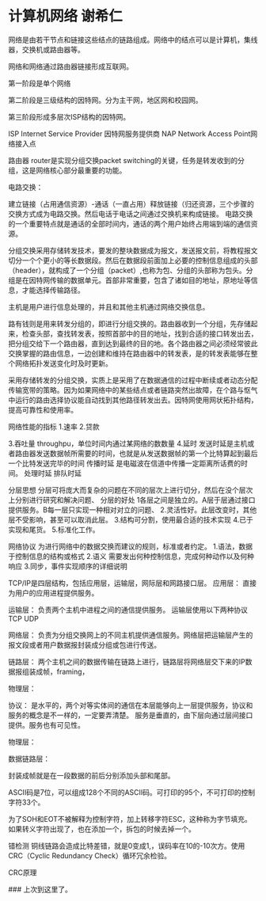 * 计算机网络 谢希仁
网络是由若干节点和链接这些结点的链路组成。网络中的结点可以是计算机，集线器，交换机或路由器等。

网络和网络通过路由器链接形成互联网。

第一阶段是单个网络

第二阶段是三级结构的因特网。分为主干网，地区网和校园网。

第三阶段形成多层次ISP结构的因特网。

ISP Internet Service Provider 因特网服务提供商
NAP Network Access Point网络接入点

路由器 router是实现分组交换packet switching的关键，任务是转发收到的分组，这是网络核心部分最重要的功能。


电路交换：

建立链接（占用通信资源）-通话（一直占用）释放链接（归还资源，三个步骤的交换方式成为电路交换。然后电话于电话之间通过交换机来构成链接。
电路交换的一个重要特点就是通话的全部时间内，通话的两个用户始终占用端到端的通信资源。

分组交换采用存储转发技术，要发的整块数据成为报文，发送报文前，将教程报文切分一个个更小的等长数据段。然后在数据段前面加上必要的控制信息组成的头部（header），就构成了一个分组（packet）,也称为包、分组的头部称为包头。分组是在因特网传输的数据单元。首部非常重要，包含了诸如目的地址，原地址等信息，才能选择传输路径。

主机是用户进行信息处理的，并且和其他主机通过网络交换信息。

路有钱则是用来转发分组的，即进行分组交换的。路由器收到一个分组，先存储起来，检查头部，查找转发表，按照首部中的目的地址，找到合适的接口转发出去，把分组交给下一个路由器，直到达到最终的目的地。各个路由器之间必须经常彼此交换掌握的路由信息，一边创建和维持在路由器中的转发表，是的转发表能够在整个网络拓扑发送变化时及时更新。

采用存储转发的分组交换，实质上是采用了在数据通信的过程中断续或者动态分配传输宽带的策略。因为如果网络中的某些结点或者链路突然出故障，在个路与怄气中运行的路由选择协议能自动找到其他路径转发出去。因特网使用网状拓扑结构，提高可靠性和使用率。

网络性能的指标
1.速率
2.贷款

3.吞吐量
throughpu，单位时间内通过某网络的数数量
4.延时
发送时延是主机或者路由器发送数据帧所需要的时间，也就是从发送数据帧的第一个比特算起到最后一个比特发送完毕的时间
传播时延
是电磁波在信道中传播一定距离所话费的时间。
处理时延
排队时延


分层思想
分层可将庞大而复杂的问题在不同的层次上进行切分，然后在没个层次上分别进行研究和解决问题、
分层的好处
1各层之间是独立的。A层于层通过接口提供服务。B每一层只实现一种相对对立的问题、
2.灵活性好。此层改变时，其他层不受影响，甚至可以取消此层。
3.结构可分割，使用最合适的技术实现
4.已于实现和尾货。
5.标准化工作。

网络协议
为进行网络中的数据交换而建议的规则，标准或者约定。
1.语法，数据于控制信息的结构或格式
2.语义 需要发出何种控制信息，完成何种动作以及何种响应
3.同步，事件实现顺序的详细说明


TCP/IP是四层结构，包括应用层，运输层，网际层和网路接口层。
应用层：
直接为用户的应用进程提供服务。

运输层：
负责两个主机中进程之间的通信提供服务。
运输层使用以下两种协议
TCP
UDP

网络层：
负责为分组交换网上的不同主机提供通信服务。网络层把运输层产生的报文段或者用户数据报封装成分组或包进行传送。

链路层：
两个主机之间的数据传输在链路上进行，链路层将网络层交下来的IP数据报组装成帧，framing，

物理层：


协议：
是水平的，两个对等实体间的通信在本层能够向上一层提供服务，协议和服务的概念是不一样的，一定要弄清楚。
服务是垂直的，由下层向通过层间接口提供。服务也有可见性。


物理层：

数据链路层：

封装成帧就是在一段数据的前后分别添加头部和尾部。

ASCII码是7位，可以组成128个不同的ASCII码。可打印的95个，不可打印的控制字符33个。

为了SOH和EOT不被解释为控制字符，加上转移字符ESC，这种称为字节填充。如果转义字符出现了，也在添加一个，拆包的时候去掉一个。

错检测
铜线链路会造成比特差错，就是0变成1,，误码率在10的-10次方。使用CRC（Cyclic Redundancy Check）循环冗余检验。

CRC原理


### 上次到这里了。
